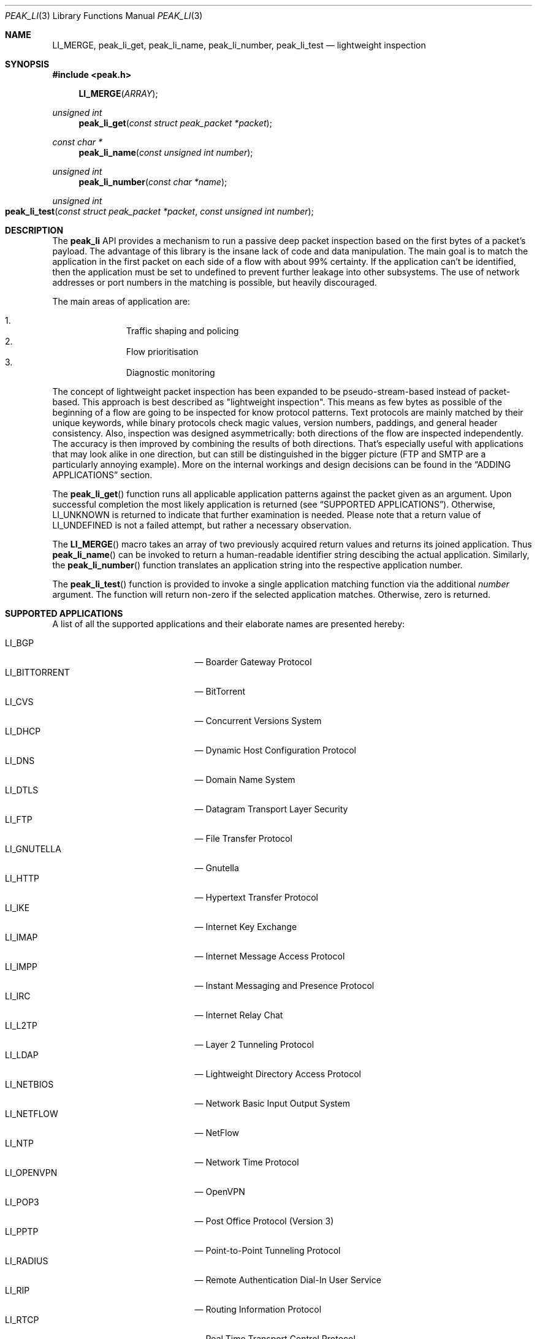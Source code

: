 .\"
.\" Copyright (c) 2013 Franco Fichtner <franco@packetwerk.com>
.\"
.\" Permission to use, copy, modify, and distribute this software for any
.\" purpose with or without fee is hereby granted, provided that the above
.\" copyright notice and this permission notice appear in all copies.
.\"
.\" THE SOFTWARE IS PROVIDED "AS IS" AND THE AUTHOR DISCLAIMS ALL WARRANTIES
.\" WITH REGARD TO THIS SOFTWARE INCLUDING ALL IMPLIED WARRANTIES OF
.\" MERCHANTABILITY AND FITNESS. IN NO EVENT SHALL THE AUTHOR BE LIABLE FOR
.\" ANY SPECIAL, DIRECT, INDIRECT, OR CONSEQUENTIAL DAMAGES OR ANY DAMAGES
.\" WHATSOEVER RESULTING FROM LOSS OF USE, DATA OR PROFITS, WHETHER IN AN
.\" ACTION OF CONTRACT, NEGLIGENCE OR OTHER TORTIOUS ACTION, ARISING OUT OF
.\" OR IN CONNECTION WITH THE USE OR PERFORMANCE OF THIS SOFTWARE.
.\"
.Dd October 10, 2013
.Dt PEAK_LI 3
.Os
.Sh NAME
.Nm LI_MERGE ,
.Nm peak_li_get ,
.Nm peak_li_name ,
.Nm peak_li_number ,
.Nm peak_li_test
.Nd lightweight inspection
.Sh SYNOPSIS
.In peak.h
.Fn LI_MERGE ARRAY
.Ft unsigned int
.Fn peak_li_get "const struct peak_packet *packet"
.Ft const char *
.Fn peak_li_name "const unsigned int number"
.Ft unsigned int
.Fn peak_li_number "const char *name"
.Ft unsigned int
.Fo peak_li_test
.Fa "const struct peak_packet *packet"
.Fa "const unsigned int number"
.Fc
.Sh DESCRIPTION
The
.Nm peak_li
API provides a mechanism to run a passive deep packet inspection based on
the first bytes of a packet's payload.
The advantage of this library is the insane lack of code and data
manipulation.
The main goal is to match the application in the first packet on
each side of a flow with about 99% certainty.
If the application can't be identified, then the application must be set
to undefined to prevent further leakage into other subsystems.
The use of network addresses or port numbers in the matching is possible,
but heavily discouraged.
.Pp
The main areas of application are:
.Pp
.Bl -enum -compact -offset indent
.It
Traffic shaping and policing
.It
Flow prioritisation
.It
Diagnostic monitoring
.El
.Pp
The concept of lightweight packet inspection has been expanded to
be pseudo-stream-based instead of packet-based.
This approach is best described as \(dqlightweight inspection\(dq.
This means as few bytes as possible of the beginning of a flow are going
to be inspected for know protocol patterns.
Text protocols are mainly matched by their unique keywords, while binary
protocols check magic values, version numbers, paddings, and general
header consistency.
Also, inspection was designed asymmetrically: both directions of the
flow are inspected independently.
The accuracy is then improved by combining the results of both directions.
That's especially useful with applications that may look alike in
one direction, but can still be distinguished in the bigger picture
(FTP and SMTP are a particularly annoying example).
More on the internal workings and design decisions can be found in the
.Sx ADDING APPLICATIONS
section.
.Pp
The
.Fn peak_li_get
function runs all applicable application patterns against the packet
given as an argument.
Upon successful completion the most likely application is returned (see
.Sx SUPPORTED APPLICATIONS ) .
Otherwise,
.Dv LI_UNKNOWN
is returned to indicate that further examination is needed.
Please note that a return value of
.Dv LI_UNDEFINED
is not a failed attempt, but rather a necessary observation.
.Pp
The
.Fn LI_MERGE
macro takes an array of two previously acquired return values and returns
its joined application.
Thus
.Fn peak_li_name
can be invoked to return a human-readable identifier string descibing
the actual application.
Similarly, the
.Fn peak_li_number
function translates an application string into the respective application
number.
.Pp
The
.Fn peak_li_test
function is provided to invoke a single application matching function
via the additional
.Va number
argument.
The function will return non-zero if the selected application matches.
Otherwise, zero is returned.
.Sh SUPPORTED APPLICATIONS
A list of all the supported applications and their elaborate names are
presented hereby:
.Pp
.Bl -tag -compact -offset indent -width "LI_BITTORRENT"
.It Dv LI_BGP
\(em Boarder Gateway Protocol
.It Dv LI_BITTORRENT
\(em BitTorrent
.It Dv LI_CVS
\(em Concurrent Versions System
.It Dv LI_DHCP
\(em Dynamic Host Configuration Protocol
.It Dv LI_DNS
\(em Domain Name System
.It Dv LI_DTLS
\(em Datagram Transport Layer Security
.It Dv LI_FTP
\(em File Transfer Protocol
.It Dv LI_GNUTELLA
\(em Gnutella
.It Dv LI_HTTP
\(em Hypertext Transfer Protocol
.It Dv LI_IKE
\(em Internet Key Exchange
.It Dv LI_IMAP
\(em Internet Message Access Protocol
.It Dv LI_IMPP
\(em Instant Messaging and Presence Protocol
.It Dv LI_IRC
\(em Internet Relay Chat
.It Dv LI_L2TP
\(em Layer 2 Tunneling Protocol
.It Dv LI_LDAP
\(em Lightweight Directory Access Protocol
.It Dv LI_NETBIOS
\(em Network Basic Input Output System
.It Dv LI_NETFLOW
\(em NetFlow
.It Dv LI_NTP
\(em Network Time Protocol
.It Dv LI_OPENVPN
\(em OpenVPN
.It Dv LI_POP3
\(em Post Office Protocol (Version 3)
.It Dv LI_PPTP
\(em Point-to-Point Tunneling Protocol
.It Dv LI_RADIUS
\(em Remote Authentication Dial-In User Service
.It Dv LI_RIP
\(em Routing Information Protocol
.It Dv LI_RTCP
\(em Real Time Transport Control Protocol
.It Dv LI_RTP
\(em Real Time Transport Protocol
.It Dv LI_RTSP
\(em Real Time Streaming Protocol
.It Dv LI_SIP
\(em Session Initiation Protocol
.It Dv LI_SMTP
\(em Simple Mail Transfer Protocol
.It Dv LI_SNMP
\(em Simple Network Management Protocol
.It Dv LI_SSH
\(em Secure Shell
.It Dv LI_STUN
\(em Session Traversal Utilities for NAT
.It Dv LI_SYSLOG
\(em Syslog Protocol
.It Dv LI_TELNET
\(em Telecommunication Network
.It Dv LI_TFTP
\(em Trivial File Transfer Protocol
.It Dv LI_TLS
\(em Transport Layer Security
.It Dv LI_XMPP
\(em Extensible Messaging and Presence Protocol
.El
.Pp
Also known are the following protocols according to their respective IP
type:
.Pp
.Bl -tag -compact -offset indent -width "LI_BITTORRENT"
.It Dv LI_ICMP
\(em Internet Control Message Protocol
.It Dv LI_IGMP
\(em Internet Group Management Protocol
.It Dv LI_OSPF
\(em Open Shortest Path First
.El
.Sh ADDING APPLICATIONS
First of all, make sure that you thoroughly research the protocol you
are going to add.
Which transport protocol does it use?
Some use both!
Is the protocol text-based?
If so, which keywords happen to be communicated in the initial
packet on each side?
If not, are there binary structures that can be parsed and validated?
Do you have a trace file ready to test your implementation against?
.Pp
If all of this is out of the way, you can start by writing the
actual matching function.
Let's assume you want to implement matching for an application called
\(dqABC\(dq.
First, add
.Dv LI_ABC
to the file
.Pa lib/peak_li.h
as an enumeration.
Next, the actual function belongs to
.Pa lib/peak_li.c
and looks as follows:
.Bd -literal -offset indent
LI_DESCRIBE_APP(abc)
{
	/*
	 * There's a macro-generated header
	 * to cope with upcoming API changes.
	 */

	return (1);
}
.Ed
.Pp
From within this function you can access the packet's payload.
Returning zero means the application doesn't match, and non-zero means
it does.
.Pp
The general design decision went in favour of not having to deal with
the direction of the packet as other libraries tend to do.
Instead, this library tries to be as blunt as possible in matching
both sides equally.
Thus both sides of the flow can be inspected separately without any
conditional matching (and bloating the code in the process).
The information can later be joined to produce a coherent picture
(see
.Fn LI_MERGE
for details).
.Pp
Matching UDP-based applications is generally easier, because it's a
stateless protocol.
It means that each packet can be treated as a separate entity that will
trigger the code.
Packet length is never truncated (well, never say never, but let's just
assume it is) and the internal structures are a good candidate for
consistency checking.
.Pp
Poking at TCP is not as easy.
However, concentrate your efforts on the first couple of bytes in the
stream on each side \(em most text protocols are quite distinctive.
Remember to not force continuous verifcation of the data.
The goal is to get a reliable reading for a simple protocol tagging.
.Pp
Please refrain from using port checks.
The only time this might be a good idea is when you want to make sure
to not produce false-positives on other protocols.
In this case it's safe to exclude the offending port to make the
matching more reliable.
It's almost always impossible to be 100% accurate, but excluding a port
is way less restrictive than checking for known ports.
With this in mind, the user can actually restrict port usage of well
known protocols and will get the proper log output when someone tries
to circumvent these restrictions.
.Pp
Eventually, you want to make sure that your implementation is as simple
and powerful as possible.
If in doubt, consult other people for second opinions or similar
implementations in
.Nm peak_li
or elsewhere (OpenDPI, libprotoident, nDPI, etc.).
The last step is to hook up the function in the
.Va apps
list:
.Bd -literal -offset indent
static const struct peak_lis apps[] = {
	/* other apps reside here */
	LI_LIST_APP(LI_ABC, abc, IPPROTO_TCP, IPPROTO_MAX),
}
.Ed
.Pp
The two IP type arguments can be used to decide which transport protocol
the match function will run on.
Possible values are any of the
.Dv IPRPOTO_*
family. Using the reserved value of
.Dv IPPROTO_MAX
indicates that no further IP type must be checked.
.Sh AUTHORS
.An -nosplit
The
.Nm peak_li
module was written by
.An Franco Fichtner Aq Mt franco@packetwerk.com .
Additional application matching functions have been kindly supplied by
.An Victor Pereira Aq Mt victor@packetwerk.com
and
.An Masoud Chelongar Aq Mt masoud@packetwerk.com .
